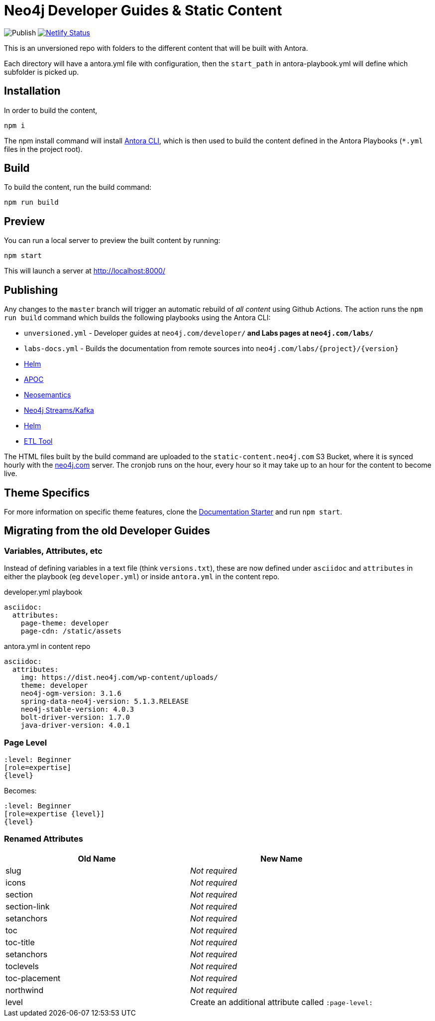 = Neo4j Developer Guides & Static Content

image:https://github.com/neo4j-documentation/docs-refresh/workflows/Publish/badge.svg[Publish] image:https://api.netlify.com/api/v1/badges/da8383ae-5291-433a-a7c8-354b69f1b06b/deploy-status[Netlify Status,link=https://app.netlify.com/sites/docs-neo4j/deploys]




This is an unversioned repo with folders to the different content that will be built with Antora.

Each directory will have a antora.yml file with configuration, then the `start_path` in antora-playbook.yml will define which subfolder is picked up.


== Installation

In order to build the content,

[source,sh]
npm i

The npm install command will install link:https://docs.antora.org/antora/2.3/cli/[Antora CLI^], which is then used to build the content defined in the Antora Playbooks (`*.yml` files in the project root).



== Build

To build the content, run the build command:

[source,sh]
npm run build

== Preview

You can run a local server to preview the built content by running:

[source,sh]
npm start

This will launch a server at http://localhost:8000/


== Publishing

Any changes to the `master` branch will trigger an automatic rebuild of _all content_ using Github Actions.  The action runs the `npm run build` command which builds the following playbooks using the Antora CLI:

- `unversioned.yml` - Developer guides at `neo4j.com/developer/*` and Labs pages at `neo4j.com/labs/*`
- `labs-docs.yml` - Builds the documentation from remote sources into `neo4j.com/labs/{project}/{version}`
  - link:https://neo4j.com/labs/neo4j-helm/1.0.0/[Helm^]
  - link:https://neo4j.com/labs/apoc/4.1/[APOC^]
  - link:https://neo4j.com/labs/neosemantics/4.0/[Neosemantics^]
  - link:https://neo4j.com/labs/kafka/4.0/[Neo4j Streams/Kafka^]
  - link:https://neo4j.com/labs/neo4j-helm/1.0.0/[Helm^]
  - link:https://neo4j.com/labs/etl-tool/1.5.0/[ETL Tool^]


The HTML files built by the build command are uploaded to the `static-content.neo4j.com` S3 Bucket, where it is synced hourly with the link:neo4j.com[] server.  The cronjob runs on the hour, every hour so it may take up to an hour for the content to become live.


// === Publishing Content

// To publish an individual section, merge and push your changes to the publish branch of the appropriate repository.

// [source,sh]
// git clone https://github.com/neo4j-documentation/developer-guides
// git add .
// git commit -m "My changes"
// git push origin HEAD:publish

// This will trigger a workflow to rebuild the content and sync the content to the S3 Bucket using link:https://github.com/neo4j-documentation/developer-guides/actions[Github Actions^].


== Theme Specifics

For more information on specific theme features, clone the link:https://github.com/neo4j-documentation/documentation-starter[Documentation Starter] and run `npm start`.


== Migrating from the old Developer Guides

=== Variables, Attributes, etc

Instead of defining variables in a text file (think `versions.txt`), these are now defined under `asciidoc` and `attributes` in either the playbook (eg `developer.yml`) or inside `antora.yml` in the content repo.

.developer.yml playbook
[source,yaml]
----
asciidoc:
  attributes:
    page-theme: developer
    page-cdn: /static/assets
----

.antora.yml in content repo
[source,yaml]
----
asciidoc:
  attributes:
    img: https://dist.neo4j.com/wp-content/uploads/
    theme: developer
    neo4j-ogm-version: 3.1.6
    spring-data-neo4j-version: 5.1.3.RELEASE
    neo4j-stable-version: 4.0.3
    bolt-driver-version: 1.7.0
    java-driver-version: 4.0.1
----

=== Page Level

[source,adoc]
----
:level: Beginner
[role=expertise]
{level}
----

Becomes:

[source,adoc]
----
:level: Beginner
[role=expertise {level}]
{level}
----


=== Renamed Attributes

[%header,cols=2*]
|===
| Old Name | New Name

| slug | _Not required_
| icons | _Not required_
| section | _Not required_
| section-link | _Not required_
| setanchors | _Not required_
| toc | _Not required_
| toc-title | _Not required_
| setanchors | _Not required_
| toclevels | _Not required_
| toc-placement | _Not required_
| northwind | _Not required_
| level | Create an additional attribute called `:page-level:`
|===


// == Content

// === Developer
// ```
// /developer                           <- developer home page
// /developer/get-started               <- structured content
// /developer/get-started/rdbms-vs-graph
// /developer/get-started/nosql-vs-graph
// /developer/get-started/nosql-vs-graph
// /developer/platform
// /developer/platform/neo4j-browser
// /developer/platform/neo4j-bloom
// /developer/platform/neo4j-desktop
// /developer/platform/graph-apps      <- (or neo4j-desktop/graph-apps)
// /developer/cypher
// /developer/cypher/filtering
// /developer/cypher/subqueries
// /developer/cypher/user-defined-functions
// /developer/modeling
// /developer/modeling/worked-example
// /developer/drivers/
// /developer/drivers/java
// /developer/drivers/javascript
// /developer/drivers/dotnet
// ```

// === Labs
// ```
// /labs                                <- Labs homepage with list of all projects
// /labs/apoc                           <- About page for APOC
// /labs/apoc/quick-start               <- Quick start "guide"
// /labs/apoc/docs                      <- Hard core Manuals/"reference"
// /labs/apoc/docs/3.5
// /labs/apoc/docs/4.0
// /labs/neosemantics                   <- About page for Neosemantics
// /labs/neosemantics/quick-start       <- Quick start "guide"
// /labs/neosemantics/docs              <- Hard core Manuals/"reference"
// /labs/neosemantics/docs/3.5
// /labs/neosemantics/docs/4.0
// ```


// === Migration

// ```
// :level: Beginner
// [role=expertise]
// {level}

// becomes

// :page-level: Beginner
// ```
